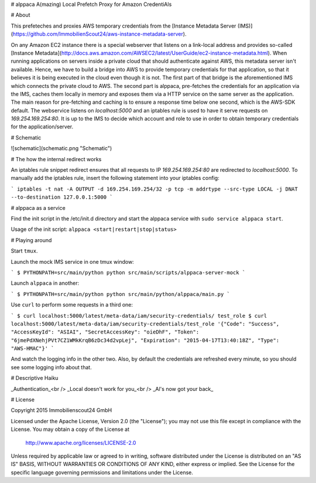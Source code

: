 # alppaca
A(mazing) Local Prefetch Proxy for Amazon CredentiAls

# About

This prefeteches and proxies AWS temporary credentials from the [Instance
Metadata Server
(IMS)](https://github.com/ImmobilienScout24/aws-instance-metadata-server).

On any Amazon EC2 instance there is a special webserver that listens on a
link-local address and provides so-called [Instance
Metadata](http://docs.aws.amazon.com/AWSEC2/latest/UserGuide/ec2-instance-metadata.html).
When running applications on servers inside a private cloud that should
authenticate against AWS, this metadata server isn't available. Hence, we have
to build a bridge into AWS to provide temporary credentials for that
application, so that it believes it is being executed in the cloud even though
it is not. The first part of that bridge is the aforementioned IMS which
connects the private cloud to AWS. The second part is alppaca, pre-fetches the
credentials for an application via the IMS, caches them locally in memory and
exposes them via a HTTP service on the same server as the application. The main
reason for pre-fetching and caching is to ensure a response time below one
second, which is the AWS-SDK default. The webservice listens on
`localhost:5000` and an iptables rule is used to have it serve requests on
`169.254.169.254:80`. It is up to the IMS to decide which account and role to
use in order to obtain temporary credentials for the application/server.

# Schematic

![schematic](schematic.png "Schematic")

# The how the internal redirect works

An iptables rule snippet redirect ensures that all requests to IP
`169.254.169.254:80` are redirected to `localhost:5000`.  To
manually add the iptables rule, insert the following statement into your
iptables config:

```
iptables -t nat -A OUTPUT -d 169.254.169.254/32 -p tcp -m addrtype --src-type LOCAL -j DNAT --to-destination 127.0.0.1:5000
```

# alppaca as a service

Find the init script in the /etc/init.d directory and start the alppaca service
with ``sudo service alppaca start``.

Usage of the init script: ``alppaca <start|restart|stop|status>``


# Playing around

Start ``tmux``.

Launch the mock IMS service in one tmux window:

```
$ PYTHONPATH=src/main/python python src/main/scripts/alppaca-server-mock
```

Launch ``alppaca`` in another:

```
$ PYTHONPATH=src/main/python python src/main/python/alppaca/main.py
```

Use ``curl`` to perform some requests in a third one:

```
$ curl localhost:5000/latest/meta-data/iam/security-credentials/
test_role
$ curl localhost:5000/latest/meta-data/iam/security-credentials/test_role
'{"Code": "Success", "AccessKeyId": "ASIAI", "SecretAccessKey": "oieDhF", "Token": "6jmePdXNehjPVt7CZ1WMkKrqB6zDc34d2vpLej", "Expiration": "2015-04-17T13:40:18Z", "Type": "AWS-HMAC"}'
```

And watch the logging info in the other two. Also, by default the credentials
are refreshed every minute, so you should see some logging info about that.

# Descriptive Haiku

_Authentication_<br />
_Local doesn't work for you_<br />
_Al's now got your back_

# License

Copyright 2015 Immobilienscout24 GmbH

Licensed under the Apache License, Version 2.0 (the "License");
you may not use this file except in compliance with the License.
You may obtain a copy of the License at

    http://www.apache.org/licenses/LICENSE-2.0

Unless required by applicable law or agreed to in writing, software
distributed under the License is distributed on an "AS IS" BASIS,
WITHOUT WARRANTIES OR CONDITIONS OF ANY KIND, either express or implied.
See the License for the specific language governing permissions and
limitations under the License.
